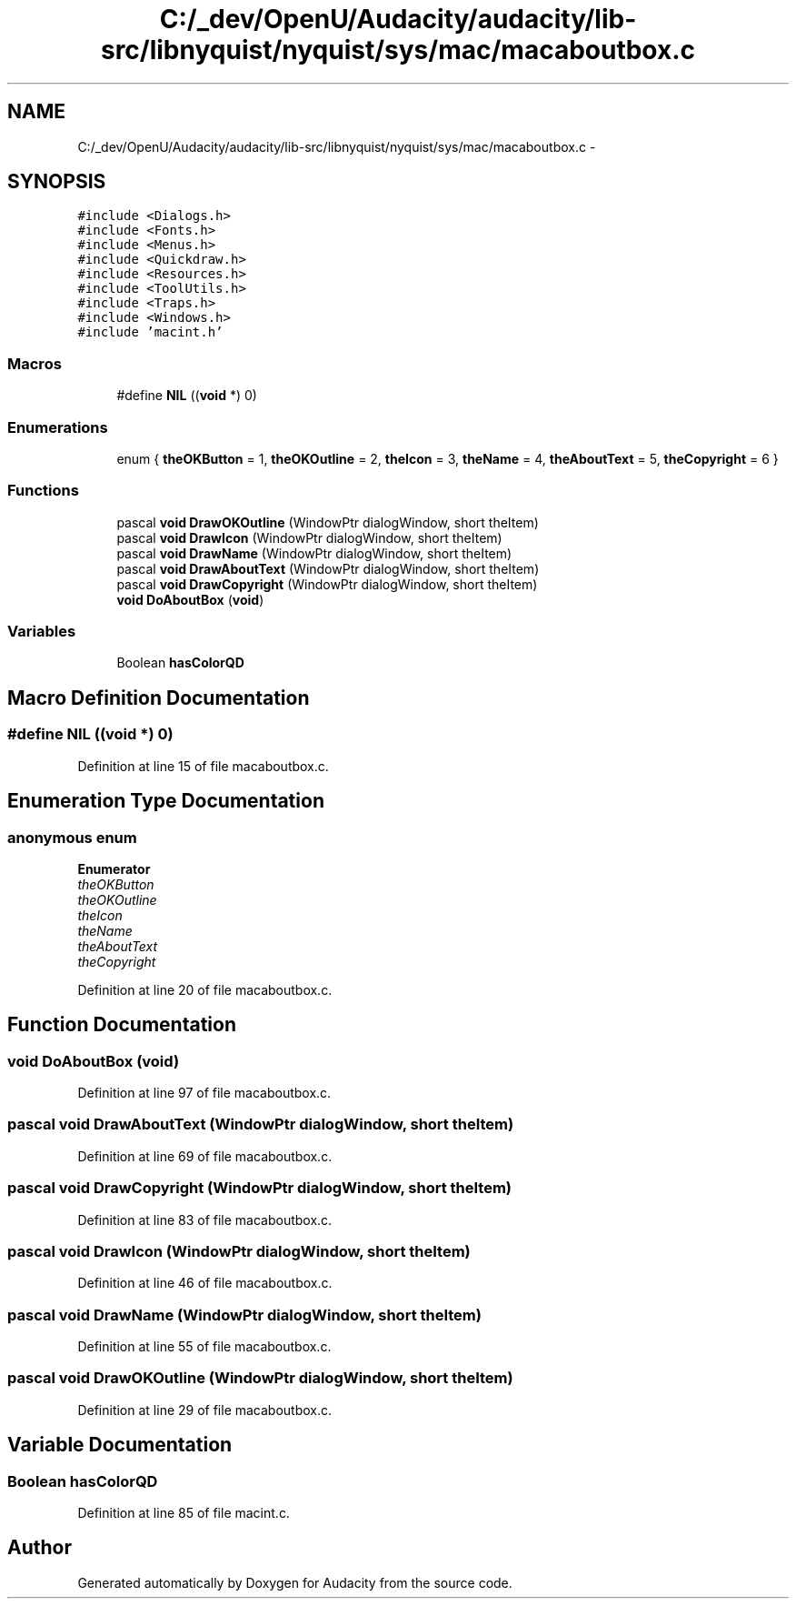 .TH "C:/_dev/OpenU/Audacity/audacity/lib-src/libnyquist/nyquist/sys/mac/macaboutbox.c" 3 "Thu Apr 28 2016" "Audacity" \" -*- nroff -*-
.ad l
.nh
.SH NAME
C:/_dev/OpenU/Audacity/audacity/lib-src/libnyquist/nyquist/sys/mac/macaboutbox.c \- 
.SH SYNOPSIS
.br
.PP
\fC#include <Dialogs\&.h>\fP
.br
\fC#include <Fonts\&.h>\fP
.br
\fC#include <Menus\&.h>\fP
.br
\fC#include <Quickdraw\&.h>\fP
.br
\fC#include <Resources\&.h>\fP
.br
\fC#include <ToolUtils\&.h>\fP
.br
\fC#include <Traps\&.h>\fP
.br
\fC#include <Windows\&.h>\fP
.br
\fC#include 'macint\&.h'\fP
.br

.SS "Macros"

.in +1c
.ti -1c
.RI "#define \fBNIL\fP   ((\fBvoid\fP *) 0)"
.br
.in -1c
.SS "Enumerations"

.in +1c
.ti -1c
.RI "enum { \fBtheOKButton\fP = 1, \fBtheOKOutline\fP = 2, \fBtheIcon\fP = 3, \fBtheName\fP = 4, \fBtheAboutText\fP = 5, \fBtheCopyright\fP = 6 }"
.br
.in -1c
.SS "Functions"

.in +1c
.ti -1c
.RI "pascal \fBvoid\fP \fBDrawOKOutline\fP (WindowPtr dialogWindow, short theItem)"
.br
.ti -1c
.RI "pascal \fBvoid\fP \fBDrawIcon\fP (WindowPtr dialogWindow, short theItem)"
.br
.ti -1c
.RI "pascal \fBvoid\fP \fBDrawName\fP (WindowPtr dialogWindow, short theItem)"
.br
.ti -1c
.RI "pascal \fBvoid\fP \fBDrawAboutText\fP (WindowPtr dialogWindow, short theItem)"
.br
.ti -1c
.RI "pascal \fBvoid\fP \fBDrawCopyright\fP (WindowPtr dialogWindow, short theItem)"
.br
.ti -1c
.RI "\fBvoid\fP \fBDoAboutBox\fP (\fBvoid\fP)"
.br
.in -1c
.SS "Variables"

.in +1c
.ti -1c
.RI "Boolean \fBhasColorQD\fP"
.br
.in -1c
.SH "Macro Definition Documentation"
.PP 
.SS "#define NIL   ((\fBvoid\fP *) 0)"

.PP
Definition at line 15 of file macaboutbox\&.c\&.
.SH "Enumeration Type Documentation"
.PP 
.SS "anonymous enum"

.PP
\fBEnumerator\fP
.in +1c
.TP
\fB\fItheOKButton \fP\fP
.TP
\fB\fItheOKOutline \fP\fP
.TP
\fB\fItheIcon \fP\fP
.TP
\fB\fItheName \fP\fP
.TP
\fB\fItheAboutText \fP\fP
.TP
\fB\fItheCopyright \fP\fP
.PP
Definition at line 20 of file macaboutbox\&.c\&.
.SH "Function Documentation"
.PP 
.SS "\fBvoid\fP DoAboutBox (\fBvoid\fP)"

.PP
Definition at line 97 of file macaboutbox\&.c\&.
.SS "pascal \fBvoid\fP DrawAboutText (WindowPtr dialogWindow, short theItem)"

.PP
Definition at line 69 of file macaboutbox\&.c\&.
.SS "pascal \fBvoid\fP DrawCopyright (WindowPtr dialogWindow, short theItem)"

.PP
Definition at line 83 of file macaboutbox\&.c\&.
.SS "pascal \fBvoid\fP DrawIcon (WindowPtr dialogWindow, short theItem)"

.PP
Definition at line 46 of file macaboutbox\&.c\&.
.SS "pascal \fBvoid\fP DrawName (WindowPtr dialogWindow, short theItem)"

.PP
Definition at line 55 of file macaboutbox\&.c\&.
.SS "pascal \fBvoid\fP DrawOKOutline (WindowPtr dialogWindow, short theItem)"

.PP
Definition at line 29 of file macaboutbox\&.c\&.
.SH "Variable Documentation"
.PP 
.SS "Boolean hasColorQD"

.PP
Definition at line 85 of file macint\&.c\&.
.SH "Author"
.PP 
Generated automatically by Doxygen for Audacity from the source code\&.
